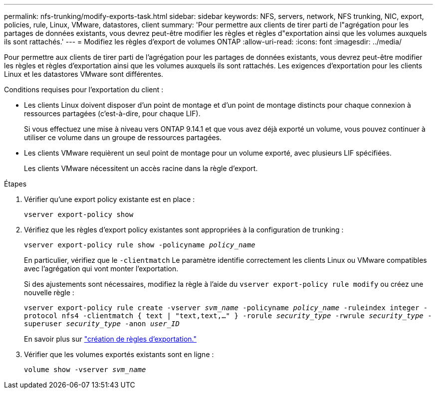 ---
permalink: nfs-trunking/modify-exports-task.html 
sidebar: sidebar 
keywords: NFS, servers, network, NFS trunking, NIC, export, policies, rule, Linux, VMware, datastores, client 
summary: 'Pour permettre aux clients de tirer parti de l"agrégation pour les partages de données existants, vous devrez peut-être modifier les règles et règles d"exportation ainsi que les volumes auxquels ils sont rattachés.' 
---
= Modifiez les règles d'export de volumes ONTAP
:allow-uri-read: 
:icons: font
:imagesdir: ../media/


[role="lead"]
Pour permettre aux clients de tirer parti de l'agrégation pour les partages de données existants, vous devrez peut-être modifier les règles et règles d'exportation ainsi que les volumes auxquels ils sont rattachés. Les exigences d'exportation pour les clients Linux et les datastores VMware sont différentes.

Conditions requises pour l'exportation du client :

* Les clients Linux doivent disposer d'un point de montage et d'un point de montage distincts pour chaque connexion à ressources partagées (c'est-à-dire, pour chaque LIF).
+
Si vous effectuez une mise à niveau vers ONTAP 9.14.1 et que vous avez déjà exporté un volume, vous pouvez continuer à utiliser ce volume dans un groupe de ressources partagées.

* Les clients VMware requièrent un seul point de montage pour un volume exporté, avec plusieurs LIF spécifiées.
+
Les clients VMware nécessitent un accès racine dans la règle d'export.



.Étapes
. Vérifier qu'une export policy existante est en place :
+
`vserver export-policy show`

. Vérifiez que les règles d'export policy existantes sont appropriées à la configuration de trunking :
+
`vserver export-policy rule show -policyname _policy_name_`

+
En particulier, vérifiez que le `-clientmatch` Le paramètre identifie correctement les clients Linux ou VMware compatibles avec l'agrégation qui vont monter l'exportation.

+
Si des ajustements sont nécessaires, modifiez la règle à l'aide du `vserver export-policy rule modify` ou créez une nouvelle règle :

+
`vserver export-policy rule create -vserver _svm_name_ -policyname _policy_name_ -ruleindex integer -protocol nfs4 -clientmatch { text | "text,text,…" } -rorule _security_type_ -rwrule _security_type_ -superuser _security_type_ -anon _user_ID_`

+
En savoir plus sur link:../nfs-config/add-rule-export-policy-task.html["création de règles d'exportation."]

. Vérifier que les volumes exportés existants sont en ligne :
+
`volume show -vserver _svm_name_`


